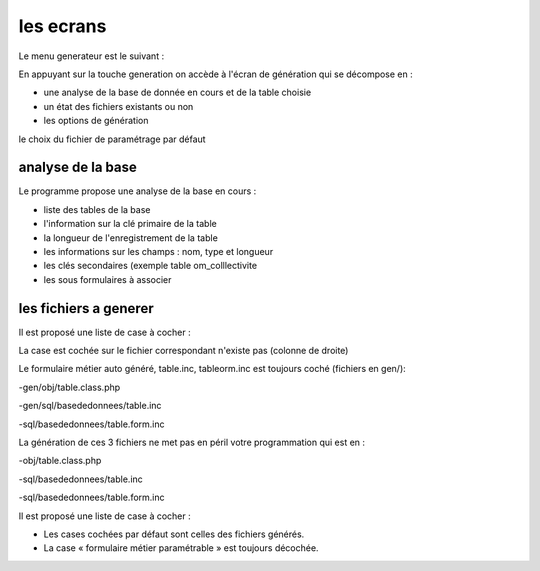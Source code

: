 .. _ecran:

##########
les ecrans
##########


Le menu generateur est le suivant :

.. image:: ../_static/ecran_1.png

En appuyant sur la touche generation
on accède à l'écran de génération qui se décompose en :

- une analyse  de la base de donnée en cours et de la table choisie

- un état des fichiers existants ou non

- les options de génération

le choix du fichier de paramétrage par défaut

.. image:: ../_static/ecran_2.png

******************
analyse de la base
******************

Le programme propose une analyse de la base en cours :

- liste des tables de la base

- l'information sur la clé primaire de la table

- la longueur de l'enregistrement de la table

- les informations sur les champs : nom, type et longueur

- les clés secondaires (exemple table om_colllectivite

- les sous formulaires à associer 



**********************
les fichiers a generer
**********************

Il est proposé une liste de case à cocher :

La case est cochée sur le fichier correspondant n'existe pas (colonne de droite)

Le formulaire métier auto généré, table.inc, tableorm.inc est toujours coché (fichiers en gen/):

-gen/obj/table.class.php

-gen/sql/basededonnees/table.inc

-sql/basededonnees/table.form.inc

La génération de ces 3 fichiers ne met pas en péril votre programmation qui est en :

-obj/table.class.php

-sql/basededonnees/table.inc

-sql/basededonnees/table.form.inc

Il est proposé une liste de case à cocher :

- Les cases  cochées par défaut sont celles des  fichiers générés.

- La case « formulaire métier paramétrable » est toujours décochée.
